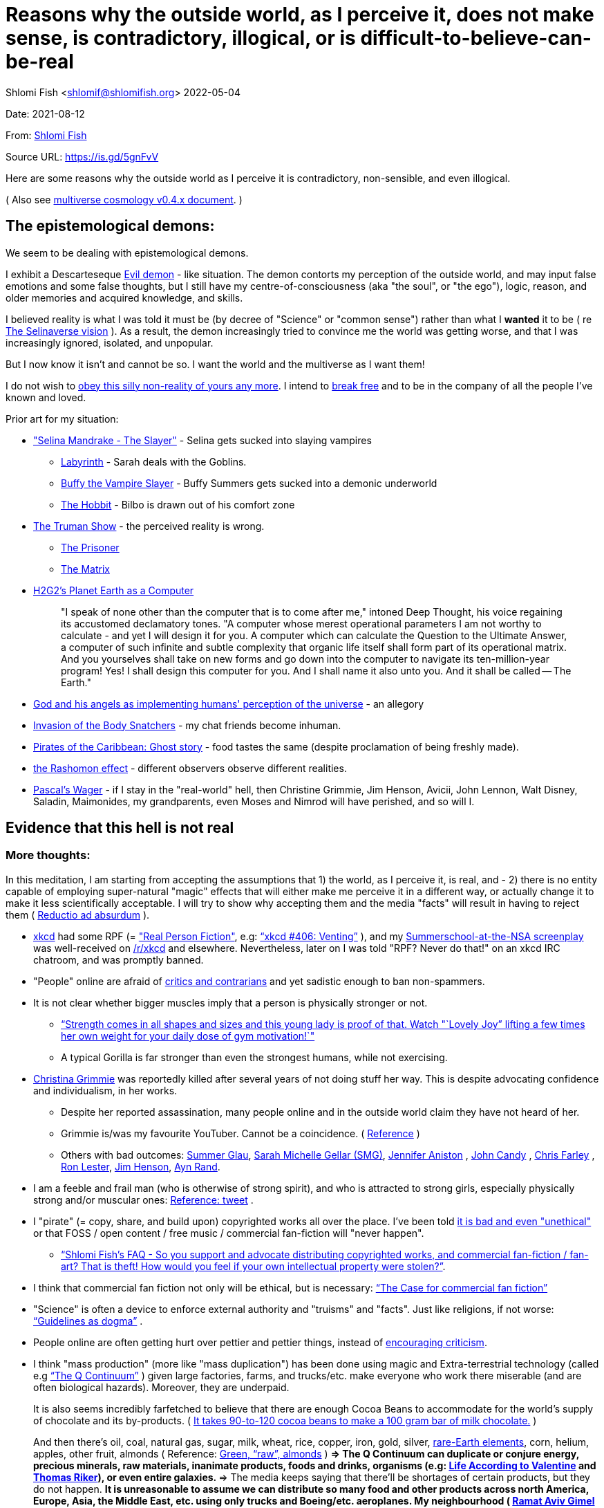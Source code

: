 = Reasons why the outside world, as I perceive it, does not make sense, is contradictory, illogical, or is difficult-to-believe-can-be-real

Shlomi
Fish
 <shlomif@shlomifish.org>
2022-05-04

Date: 2021-08-12

From: https://www.shlomifish.org/me/contact-me/[Shlomi Fish]

Source URL: https://github.com/shlomif/shlomif-tech-diary/blob/master/why-the-so-called-real-world-i-am-trapped-in-makes-little-sense--2020-05-19.docbook5.xml[https://is.gd/5gnFvV]

Here are some reasons why the outside world as I perceive it is contradictory, non-sensible, and even illogical.

( Also see https://www.shlomifish.org/philosophy/culture/multiverse-cosmology/[multiverse cosmology v0.4.x document].
)

== The epistemological demons:

We seem to be dealing with epistemological demons.

I exhibit a Descarteseque https://en.wikipedia.org/wiki/Evil_demon[Evil demon] - like situation.
The demon contorts my perception of the outside world, and may input false emotions and some false thoughts, but I still have my centre-of-consciousness (aka "the soul", or "the ego"), logic, reason, and older memories and acquired knowledge, and skills.

I believed reality is what I was told it must be (by decree of "Science" or "common sense") rather than what I *wanted* it to be ( re link:#selinaverse_vision[The Selinaverse vision] ). As a result, the demon increasingly tried to convince me the world was getting worse, and that I was increasingly ignored, isolated, and unpopular.

But I now know it isn`'t and cannot be so.
I want the world and the multiverse as I want them!

I do not wish to http://shlomifishswiki.branchable.com/Self-Sufficiency/[obey this silly non-reality of yours any more].
I intend to https://www.youtube.com/watch?v=f4Mc-NYPHaQ[break free] and to be in the company of all the people I`'ve known and loved.

Prior art for my situation:

* https://www.shlomifish.org/humour/Selina-Mandrake/#sources_of_inspiration["Selina Mandrake - The Slayer"] - Selina gets sucked into slaying vampires
** https://en.wikipedia.org/wiki/Labyrinth_%281986_film%29[Labyrinth] - Sarah deals with the Goblins.
** https://en.wikipedia.org/wiki/Buffy_the_Vampire_Slayer[Buffy the Vampire Slayer] - Buffy Summers gets sucked into a demonic underworld
** https://en.wikipedia.org/wiki/The_Hobbit[The Hobbit] - Bilbo is drawn out of his comfort zone
* https://en.wikipedia.org/wiki/The_Truman_Show[The Truman Show] - the perceived reality is wrong. 
** https://en.wikipedia.org/wiki/The_Prisoner[The Prisoner]
** https://en.wikipedia.org/wiki/The_Matrix[The Matrix]
* http://www.earthstar.co.uk/deep3.htm[H2G2`'s Planet Earth as a Computer]
+

[quote]
"I speak of none other than the computer that is to come after me," intoned Deep Thought, his voice regaining its accustomed declamatory tones.
"A computer whose merest operational parameters I am not worthy to calculate - and yet I will design it for you.
A computer which can calculate the Question to the Ultimate Answer, a computer of such infinite and subtle complexity that organic life itself shall form part of its operational matrix.
And you yourselves shall take on new forms and go down into the computer to navigate its ten-million-year program! Yes! I shall design this computer for you.
And I shall name it also unto you.
And it shall be called -- The Earth." 
* https://www.shlomifish.org/humour/fortunes/show.cgi?id=god-and-his-angels-as-technicians[God and his angels as implementing humans' perception of the universe] - an allegory
* https://en.wikipedia.org/wiki/Invasion_of_the_Body_Snatchers[Invasion of the Body Snatchers] - my chat friends become inhuman.
* https://www.youtube.com/watch?v=gdbh6GUJ5XY[Pirates of the Caribbean: Ghost story] - food tastes the same (despite proclamation of being freshly made).
* https://en.wikipedia.org/wiki/Rashomon_effect[the Rashomon effect] - different observers observe different realities. 
* https://en.wikipedia.org/wiki/Pascal's_wager[Pascal`'s Wager] - if I stay in the "real-world" hell, then Christine Grimmie, Jim Henson, Avicii, John Lennon, Walt Disney, Saladin, Maimonides, my grandparents, even Moses and Nimrod will have perished, and so will I. 


[[evidence-that-this-hell-isnt-real]]
== Evidence that this hell is not real

[[more-thoughts]]
=== More thoughts:

In this meditation, I am starting from accepting the assumptions that 1) the world, as I perceive it, is real, and - 2) there is no entity capable of employing super-natural "magic" effects that will either make me perceive it in a different way, or actually change it to make it less scientifically acceptable.
I will try to show why accepting them and the media "facts" will result in having to reject them ( https://en.wikipedia.org/wiki/Reductio_ad_absurdum[Reductio ad absurdum] ). 

* https://www.explainxkcd.com/[xkcd] had some RPF (= https://www.shlomifish.org/philosophy/culture/case-for-commercial-fan-fiction/["Real Person Fiction"], e.g: https://www.explainxkcd.com/wiki/index.php/406:_Venting["`xkcd #406: Venting`"] ), and my https://www.shlomifish.org/humour/Summerschool-at-the-NSA/[Summerschool-at-the-NSA screenplay] was well-received on https://www.reddit.com/r/xkcd/[/r/xkcd] and elsewhere. Nevertheless, later on I was told "RPF? Never do that!" on an xkcd IRC chatroom, and was promptly banned.
* "People" online are afraid of http://shlomifishswiki.branchable.com/Encourage_criticism_and_try_to_get_offended/[critics and contrarians] and yet sadistic enough to ban non-spammers.
* It is not clear whether bigger muscles imply that a person is physically stronger or not.
** https://www.youtube.com/watch?v=CEpkmoCBPkM["`Strength comes in all shapes and sizes and this young lady is proof of that. Watch "`Lovely Joy`" lifting a few times her own weight for your daily dose of gym motivation!`"]
** A typical Gorilla is far stronger than even the strongest humans, while not exercising. 
* https://twitter.com/TheRealGrimmie[Christina Grimmie] was reportedly killed after several years of not doing stuff her way. This is despite advocating confidence and individualism, in her works. 
** Despite her reported assassination, many people online and in the outside world claim they have not heard of her. 
** Grimmie is/was my favourite YouTuber. Cannot be a coincidence. ( https://www.shlomifish.org/art/recommendations/music/online-artists/fan-pages/chris-grimmie/[Reference] ) 
** Others with bad outcomes: https://www.shlomifish.org/humour/bits/facts/Summer-Glau/[Summer Glau], https://www.shlomifish.org/meta/FAQ/biggest_celeb_crush.xhtml[Sarah Michelle Gellar (SMG)], https://en.wikipedia.org/wiki/Jennifer_Aniston[Jennifer Aniston] , https://en.wikipedia.org/wiki/John_Candy[John Candy] , https://en.wikipedia.org/wiki/Beverly_Hills_Ninja[Chris Farley] , https://www.imdb.com/name/nm0504516/[Ron Lester], https://en.wikipedia.org/wiki/Jim_Henson[Jim Henson], https://en.wikipedia.org/wiki/Ayn_Rand[Ayn Rand].
* I am a feeble and frail man (who is otherwise of strong spirit), and who is attracted to strong girls, especially physically strong and/or muscular ones: https://twitter.com/shlomif/status/1394689324554334210[Reference: tweet] .
* I "pirate" (= copy, share, and build upon) copyrighted works all over the place. I`'ve been told https://www.shlomifish.org/philosophy/culture/case-for-commercial-fan-fiction/indiv-nodes/fighting_against_the_world.xhtml[it is bad and even "unethical"] or that FOSS / open content / free music / commercial fan-fiction will "never happen".
** https://www.shlomifish.org/meta/FAQ/how_would_you_feel_if_your_own_intellectual_works_were_stolen.xhtml["`Shlomi Fish`'s FAQ - So you support and advocate distributing copyrighted works, and commercial fan-fiction / fan-art? That is theft! How would you feel if your own intellectual property were stolen?`"]. 
* I think that commercial fan fiction not only will be ethical, but is necessary: https://www.shlomifish.org/philosophy/culture/case-for-commercial-fan-fiction/["`The Case for commercial fan fiction`"]
* "Science" is often a device to enforce external authority and "truisms" and "facts". Just like religions, if not worse: https://www.shlomifish.org/philosophy/culture/case-for-commercial-fan-fiction/indiv-nodes/guidelines_as_dogma.xhtml["`Guidelines as dogma`"] .
* People online are often getting hurt over pettier and pettier things, instead of http://shlomifishswiki.branchable.com/Encourage_criticism_and_try_to_get_offended/[encouraging criticism].
* I think "mass production" (more like "mass duplication") has been done using magic and Extra-terrestrial technology (called e.g https://buffyfanfiction.fandom.com/wiki/Q_Continuum_%28Selinaverse%29["`The Q Continuum`"] ) given large factories, farms, and trucks/etc. make everyone who work there miserable (and are often biological hazards). Moreover, they are underpaid.
+
It is also seems incredibly farfetched to believe that there are enough Cocoa Beans to accommodate for the world`'s supply of chocolate and its by-products.
( https://www.tastingtable.com/1333012/how-many-cocoa-beans-one-chocolate-bar/[It takes 90-to-120 cocoa beans to make a 100 gram bar of milk chocolate.] ) 
+
And then there's oil, coal, natural gas, sugar, milk, wheat, rice, copper, iron, gold, silver, https://en.wikipedia.org/wiki/Rare-earth_element[rare-Earth elements], corn, helium, apples, other fruit, almonds ( Reference: https://www.thespruceeats.com/green-almonds-2216444[Green, "`raw`", almonds] ) 
** => The Q Continuum can duplicate or conjure energy, precious minerals, raw materials, inanimate products, foods and drinks, organisms (e.g: https://www.shlomifish.org/humour/fortunes/show.cgi?id=sharp-sharp-programming-life-according-to-valentine[Life According to Valentine] and https://memory-alpha.fandom.com/wiki/Thomas_Riker[Thomas Riker]), or even entire galaxies.
** => The media keeps saying that there`'ll be shortages of certain products, but they do not happen.
** It is unreasonable to assume we can distribute so many food and other products across north America, Europe, Asia, the Middle East, etc. using only trucks and Boeing/etc. aeroplanes. My neighbourhood ( https://en.wikipedia.org/wiki/Ramat_Aviv_Gimel[Ramat Aviv Gimel] ) only has one-and-a-half automobile roads leading into it. 
** There are many byproducts, bybyproducts, derivatives, mashups/mixes: chocolate, chocolate icecream, cakes, kitkats / mars / snickers. 
* I think there has been a conspiracy of the demons inside me to try to convince me that the world outside me was getting worse, and that I was more and more isolated, friendless and unpopular. Well, game over - I won - you will lose!
* There are thousands' years old hackers and below-20 ones who are huge fans of one another: https://www.shlomifish.org/humour/Star-Trek/We-the-Living-Dead/indiv-nodes/kai-blanche.xhtml["Meet Kai Blanché"] .
* It is possible yada` (= "to know" in Hebrew) meant "to educate / to entertain" and involves pleasure, but sometimes pain too, and was mutual, and always spawns ( possibly invisible ) baby angels. If it makes you bored or indifferent, it likely is not effective. https://www.shlomifish.org/philosophy/culture/case-for-commercial-fan-fiction/[Reference: "`The case for commercial fan fiction`"]
* I had a very short haircut for many years now and given many girls have many "bad hair days" (re https://www.shlomifish.org/humour/Muppets-Show-TNI/Harry-Potter-indiv-nodes/the_beautiful_assistant.xhtml["`The beautiful assistant`"] and https://www.youtube.com/watch?v=8N2k-gv6xNE ) think they may wish to follow suit: https://www.refinery29.com/en-us/2021/03/10365754/emma-watson-bob-haircut-2021["`Emma Watson Has New Short Bob Hair Cut In LA For Spring`"]. That page was published a day after I wrote https://www.shlomifish.org/humour/fortunes/show.cgi?id=shlomif-beauty-products-as-the-stone-soup-effect["`Beauty Products as the Stone Soup/Placebo Effect`"]
* Per https://twitter.com/shlomif/status/1173621519274127361 "I love the film Labyrinth. it was so funky and nice and David Bowie was great and Jennifer Connelly was so touching and maybe could have taken the Oscar if there was no prejudice against her youth and the fact it was a fantasy/children film back then.". Jennifer Connelly likely was nominated and won (and it may not have been an age record).
** => Emma Watson may have won the Oscar for some of the Harry Potter films: https://www.shlomifish.org/philosophy/culture/case-for-commercial-fan-fiction/indiv-nodes/bad_acting_emma_watson.xhtml["`'`Bad`' Acting: Emma Watson`"]
** => Arnold Schwarzenegger likely won it as well: https://www.shlomifish.org/philosophy/culture/case-for-commercial-fan-fiction/indiv-nodes/bad_acting_ftw.xhtml["`'`Bad`' Acting for the win`"]
* Terran science was an epistemological facade (Faster-than-light travel, duplication of galaxies, the https://en.wikipedia.org/wiki/Akashic_records[Akashic_records] are all possible). However it turned out to be a blessing in disguise, because many Terran scientists and engineers and developers were highly concerned about efficiency and reliability and other kinds of https://github.com/shlomif/shlomi-fish-homepage/blob/master/lib/notes/quality-software--followup-2018.md[quality]. See e.g. http://www.h-online.com/open/features/Is-Microsoft-running-out-of-steam-1102654.html[the variations on the James Watt`'s steam engine].
** => Extraterrestrial technology, although advanced (but naturally not https://www.shlomifish.org/philosophy/philosophy/putting-all-cards-on-the-table-2013/#we_all_have_a_master[omnipotent]) was incredibly wasteful. As a result, Earth became a hub for technology - both tangible and intellectual and lately digital as well.
* As a child, I wanted to be good-hearted (= noble, honest, benevolent) and later on aspired to be world savior / messiah / "the greatest person in history". I guess "nice guys finish last".
* It is not clear why we have to suffer from https://en.wikipedia.org/wiki/Consumerism[Consumerism] of large electrical appliances (e.g: washing machines, dishwashers, and refrigerators) when they *can* be made more reliable (like those that had been in the past).
* I have a very low number of Twitter followers (below 650 - https://twitter.com/shlomif ) and my reddit posts are usually not upvoted a lot ( https://www.reddit.com/user/shlomif ) . This is despite some of my older posts being a staple on Slashdot and other sites (e.g: https://www.shlomifish.org/humour/bits/Mastering-Cat/["Mastering cat" Interview].)
* People cite contemporary copyright law as a justification for censorship:
** https://www.reddit.com/r/Jennamarbles/comments/mjfmsj/advice_to_jenna_1_youre_awesome_i_love_you_2/["`Advice to Jenna: 1. You're awesome. I love you. 2. "Racist" humour is OK. 3. You don't have to absolutely do what you think you must. : r/Jennamarbles`"]
** https://www.shlomifish.org/philosophy/culture/case-for-commercial-fan-fiction/["`The Case for commercial fan fiction`"]
** https://www.shlomifish.org/philosophy/case-for-file-swapping/["`The Case for File Swapping`"]
* I lost contact with many online friends due to discontinues of IM services and me not receiving their email/etc replies. The devils are clouding my perception of the world using https://twitter.com/shlomif/status/1395025361138761729[my media].
* Most people I see on the streets in my neighbourhood, are clearly zombies. 
** Many people I try to talk to in English claim they do not know it. This is despite the fact that https://www.shlomifish.org/philosophy/culture/multiverse-cosmology/#ramatavivgimel[Ramat Aviv Gimel] is an afluent area, and there are many foreign workers (filipinos, Thais, Indian, Sri-Lankan, etc.) there who do not speak Hebrew well. 
+
On E-mail, http://linuxmafia.com/%7Erick/[Rick Moen] told me Israelis`' knowledge of English is only exceeded by the Dutch ("Netherlands"). 
* We went from killing women to raping them to sexual harrassment. Some say one cannot even compliment a woman for her looks.
* The other day I was talking with a friend about https://en.wikipedia.org/wiki/J._K._Rowling[JK Rowling] as a role model and the following day she said JKR was evil since she opposed https://en.wikipedia.org/wiki/Transgender[Transgender] people (which I do too).
** => The same thing happened with https://en.wikipedia.org/wiki/Joss_Whedon[Joss Whedon]'s alleged "`sexual harassment`" claims. ( also see https://en.wikipedia.org/w/index.php?title=Buffy_studies&oldid=1022301852[Buffy studies] for his remarkable advancement of feminism ).
* People are opposed to the fact that sexual attractiveness strongly correlates with competence:
** https://www.shlomifish.org/humour/image-macros/indiv-nodes/say_no_to_an_alpha_female.xhtml[Shlomif`'s Memes - One does not simply say "`no`" to an Alpha Female]
** https://www.shlomifish.org/philosophy/philosophy/putting-cards-on-the-table-2019-2020/#meaning-of-able-competent["`Putting Cards on the Table (2019-*) - What do "able" and "competent" imply?`"]
** https://www.shlomifish.org/me/resumes/Shlomi-Fish-Resume-as-Writer-Entertainer.html[Shlomi Fish Resume as Writer Entertainer]
* People become non-responsive on social media:
** https://slashdot.org/submission/13002768/queen-padm-amidala-tales-star-trekstar-warsreal-world-crossover[Slashdot sumbission: queen padmé amidala tales star trek star wars real world crossover]
* People https://github.com/shlomif/shlomif-tech-diary/blob/master/about-censorship.asciidoc[censor me] saying https://www.youtube.com/watch?v=UF4_WnXhHFM["I Would Not Say Such Things If I Were You"] rather than http://shlomifishswiki.branchable.com/Encourage_criticism_and_try_to_get_offended/["why, thank you"]
* There are many one song guest performances in longer live shows. E.g:
.. https://www.youtube.com/watch?v=edV1Px8NHk4[Rolling Stones - with Lady Gaga　"Gimme Shelter"　@ Newark, N.J. 15/12/12 - YouTube]
.. https://www.youtube.com/watch?v=eZgc8-ry3rc[Taylor Swift Ft. Sara Bareilles - Brave (DVD The RED Tour) Bônus - YouTube]
.. https://www.youtube.com/watch?v=YMD_L8IDZnc[Ozzie Osbourne at 4m59s]
.. https://www.youtube.com/watch?v=FFm1kxvSus8["Jessie J and Tom Bleasby singing Flashlight - YouTube"] - on the Ellen Generes show. 

+
Would they travel by plane/automobile for 10 minutes? 
+
Moreover, "Stutz" ["סטוץ"], an Israeli dating gameshow used to match teenagers from distant towns. 
* => I adore https://www.shlomifish.org/meta/FAQ/biggest_celeb_crush.xhtml[Sarah Michelle Gellar (SMG)], but learned of https://www.reddit.com/r/IAmA/comments/1z4nu6/i_am_sarah_michelle_gellar_also_known_as_the_girl/[her reddit IAmA] only when it was too late.
* https://twitter.com/shlomif/status/1418433188091793412["If you`'re the smartest person in the world - you are in the wrong world."]
* "People" online are afraid of hearing contrasting views, yet are often cruel enough to block/ban/devoice contrarians. http://shlomifishswiki.branchable.com/Encourage_criticism_and_try_to_get_offended/[Encourage criticism].
* A correspondent told me that "[a flat] 100% of the https://en.wikipedia.org/wiki/Aleppo_Codex[Aleppo Codex (the Hebrew Bible)] is crap." Then I gave https://biblehub.com/parallel/1_kings/20-11.htm as a counterexample, and there was no commentary for it in a site of atheist objections.
* https://twitter.com/shlomif/status/1407204486985175043
* The latest obsession of 'geeks' with Japanese culture is a mirage of the fuckers done to make me feel unpopular: https://youtube.com/watch?v=xZLwtc9x4yA ; https://shlomifish.org/philosophy/culture/case-for-commercial-fan-fiction/["`The Case for commercial Fan-fiction.`"]
* Likewise with the 'Asperger syndrome': https://shlomifish.org/meta/FAQ/asperger_syndrome.xhtml ; obesity ; environmental issues ; etc.
* arduino is a mirage of the devils just like Angular / react.js and bitcoin and discord.gg .
* Why did https://twitter.com/shlomif/status/1357258591498100736[Monty Python and Python-Lang cross streams] only on 2021? Has @EricIdle been living under a rock?
* "People" are afraid to live: told me there is risk when https://github.com/shlomif/MeToo-me-too[invoking the #MeToo tag]; told me I should not approach people on the street.
* Electrical / Internet / water / gas / etc. wiring happens by magic.
* Many classics are needlessly long and repetitive, e.g: https://en.wikipedia.org/wiki/Aleppo_Codex[Aleppo Codex]
+
The canonical https://en.wikipedia.org/wiki/Hebrew_Bible[Tanakh
(+++=+++ Hebrew Bible)], Plato`'s https://en.wikipedia.org/wiki/Republic_(Plato)[Republic], Tolkien`'s https://en.wikipedia.org/wiki/The_Lord_of_the_Rings[Lord of the
Rings], Ayn Rand`'s https://en.wikipedia.org/wiki/Atlas_Shrugged[Atlas Shrugged], Dostoevsky`'s https://en.wikipedia.org/wiki/Crime_and_Punishment[Crime and
Punishment] , Shakespeare`'s https://en.wikipedia.org/wiki/Shakespeare%27s_plays[Plays], etc.
have likely undergone lengthening and mutation by the Orcs.
However, often the originators liked the mutated versions better. 
* {empty}
+

____
"`Oh, it was definitely an instructive service.
However, there was one thing which bothered both me and my late comrades: they kept lecturing to us how bad the Enemy was, and why we must fight it.
I think half of our training time was wasted on such lectures.
We knew the Enemy was bad, and that was the reason why we joined the Organisation in the first place!

In my opinion, it was completely unnecessary.
Perhaps they thought that without those brainwashes we would have reached the conclusion that there is no rationale behind the activity against the Enemy.
Most of us reached that conclusion a few months, if not less, after we joined the Organisation and we still kept fighting.
So they didn`'t have a reason to go to this length and just bother us.`"
____
+
-- https://www.shlomifish.org/humour/TheEnemy/The-Enemy-English-v7.html
* Microbiology is a pseudoscience - most of its processes are unexplained.
* The terrestrial food supply cannot/could-not scale so well. 
+
we cannot reasonably distribute so many food products all over USA, Europe, Asia, Israel, etc.
without magic. 
* I have fanfics featuring Emma Watson - https://www.shlomifish.org/meta/nav-blocks/blocks/#harry_potter_sect[#harry_potter_sect]. She can film them, or similar fanstories and screenplays written by other writers. But she allegedly hasn't made a film in years. Moreover, despite all that, everyone are talking about her
* Tiffany Alvord`'s manager told me she wants to record original songs, but she hasn`'t uploaded either them or covers.
* Occam`'s Razor tells me there`'s a conspiracy-- https://www.shlomifish.org/art/recommendations/music/online-artists/fan-pages/chris-grimmie/[https://is.gd/kSLGdP]
* Someone on freenode told me my site is a "waste of space" even though:
.. https://mirrors.edge.kernel.org/pub/linux/kernel/ is far more "`wasteful`"
.. https://en.wikipedia.org/wiki/Nazi_book_burnings[Nazi book burnings]
.. https://www.goodreads.com/quotes/17802-where-they-have-burned-books-they-will-end-in-burning[Where they have burned books they will end in burning human beings]
.. https://www.chabad.org/library/bible_cdo/aid/16186[Yonah / Jonah: "how come you have shown mercy for the kikayon plant, and I won't show mercy for a Ninveh, the large city?"]
* https://www.youtube.com/watch?v=kYX8sjIzjGw[Christina Grimmie`'s song "Feelin' Good"] views' count has been stuck below 4 million.
* I also suspect that Christina Grimmie, many other fellow entertainers / creators, and the universal defence community cooperated reluctantly ( "`OK, OK. Tell you what? I`'ll play along.`" ). Nevertheless, the introes and outroes of Grimmie`'s videos, and also those of other artists I liked (e.g.: https://www.tiffanyalvord.com/[Tiffany Alvord] ) contain many cuts, likely because they were lying to me.
* My 9th grade literature teacher told us that https://www.shlomifish.org/philosophy/culture/case-for-commercial-fan-fiction/indiv-nodes/learning_more_from_inet_forums.xhtml[philosophy / philosophising] was bad! 
* I saw badly photoshopped people on the streets while I was walking outside. 
* Some technologies are too complicated for a human to understand, much less to implement: e.g: C++, CSS 3.x, ghc, Common Lisp https://twitter.com/shlomif/status/1428991948803776512[Reference]. 
* https://www.shlomifish.org/Files/files/images/hostgator-no-python3.png[HostGator removing python v3 and requiring v2.7.5 (!)]
* The local synagogue and the https://en.wikipedia.org/wiki/Ramat_Aviv_Mall[Ramat Aviv Mall] look bigger on the inside. 
* https://en.wikipedia.org/wiki/Emma_Watson[Emma Charlotte Duerre Watson] (also see https://www.shlomifish.org/meta/nav-blocks/blocks/#harry_potter_nav_block[my fanfics of her] ) was born a day after https://www.shlomifish.org/meta/FAQ/biggest_celeb_crush.xhtml[Sarah Michelle Gellar (SMG)]'s 13th birthday. "Emma" means "complete" in proto-Germanic, not unlike https://www.shlomifish.org/meta/FAQ/your_name.xhtml["Shlomi" [+++=+++ "shalom-ful"]]. "Eymah" means 'terror' in Hebrew, while "Em" means "mother". "Sarah" means "a [female] minister" or "a ruler". "Charlotte" is cognate with both "Sarah" and "Shlomi" and also means "a ruler". 
+
So it is likely that she was conceived as a bridge between SMG and me. footnote:[There may have been hopes to get SMG to terminate me before me hitting
puberty on 5 May 1990 [= my 13th birthday].]
* There are many battery-powered speedy self-moving vehicles [e.g: electrical "קורקינטים"] whereas it takes a very large terrestrial battery to have as many joules as a tablespoon of peanut butter. 
* https://www.today.com/pets/hundreds-golden-retrievers-met-scotland-150th-anniversary-breed-t133915["Hundreds of golden retrievers met in Scotland for 150th anniversary of breed"] - no way can you fly so many (over 300) in Boeing/etc. planes, or even drive them by automobiles. Moreover, many Scotland roads have a single lane, with pass-by road-widening extensions. 
* I have a supposedly younger cousin called "Shlomi" despite our Jewries' unwillingness to name newborns after living relatives. 
* As a false prophet child, https://www.shlomifish.org/meta/FAQ/where_are_you_from.xhtml[my template was relocated] three times before he was 6, despite common wisdom that one should not relocate young children. This was probably due to the effect of The Muppet Show and other television series on the Terran hellholes and my parents' wishes to have more children. 
* The freenode / 'libera.chat' split is hard-to-believe. 
* Apple M1 is hard-to-believe: 
.. ARM is underperformant while having low gates' count and power consumption. 
.. yet, Apple added an x86-64 emulation, which wastes gates and power! 
* Boeing 747/etc. aeroplanes are so heavy that they can only fly **by magic**. 
** Same for https://en.wikipedia.org/wiki/Honey_bee[honey bees]. 
* At one point close to 2020, I drank so little for many days, that I should have died of water deprivation. 
* I survived biting an Oak acorn (as a child) despite https://en.wikipedia.org/wiki/Guns,_Germs,_and_Steel[Guns, Germs, and Steel]'s claim that acorns contain poison. 
* The third-reich nazis could not have remained motivated to kill so many people. 
* There is a high-performance chess engine, written in C under GPL/AGPL. One developer maintains an enhanced fork of it, of which he privately gives binaries, only after lengthy background checks (a grand waste of time/energy/love). 
* Android could not have been developed so quickly without using GNU and/or iPhone's source code. 
* In this hell, I have received very few PayPal/etc. donations, and few people have published critiques of my sites' pages online. This is despite many voicing them on online chats. 
* "`People`" keep reporting https://www.shlomifish.org/meta/FAQ/#broken_links[broken links on the webpages of my websites], while the owners of the websites to which they point are not responsive to my requests to restore them. https://www.shlomifish.org/humour/fortunes/show.cgi?id=sharp-perlcafe-misplacing-a-website["How the hell does one misplace an entire website?"]
** There are many youtube-blocks, youtube takedowns, reddit blocks, broken links in static/etc. websites, placing resources behind a login wall or a pay wall. They likely affect only me. https://www.shlomifish.org/humour/fortunes/paul-graham.html#paul-graham-democracy-and-wikipedia[Paul Graham about free WWW resources:]
+

[quote]
The second big element of Web 2.0 is democracy.
We now have several examples to prove that amateurs can surpass professionals, when they have the right kind of system to channel their efforts.
Wikipedia may be the most famous.
Experts have given Wikipedia middling reviews, but they miss the critical point: it`'s good enough.
And it`'s free, which means people actually read it.
On the web, articles you have to pay for might as well not exist.
Even if you were willing to pay to read them yourself, you can`'t link to them.
They`'re not part of the conversation. 
* https://www.shlomifish.org/philosophy/culture/case-for-commercial-fan-fiction/indiv-nodes/starved_of_employees.xhtml[RIAA's youtube-dl takedown request] exhibited both technical and legal competency, and complete naivity about the power of git-scm, the Internet, etc. 
* The amount of hatred / prejudice / ad-hominemry "people" have against the techs listed on https://www.shlomifish.org/philosophy/culture/case-for-commercial-fan-fiction/indiv-nodes/guidelines_as_dogma_intro.xhtml["`guidelines as dogma`" intro] and https://www.shlomifish.org/philosophy/culture/case-for-commercial-fan-fiction/indiv-nodes/geeks_and_hackers_are_cool.xhtml[geeks and hackers are cool.xhtml] and https://www.shlomifish.org/meta/FAQ/[Shlomi Fish`'s FAQ] are immense. 
* https://www.shlomifish.org/philosophy/culture/case-for-commercial-fan-fiction/indiv-nodes/hollywood_screenplay_format.xhtml[Hollywood`'s mandated screenplay format] - finicky and boring. Would never have been tolerated by screenwriters, who were/are geeky and hackery.
* "People" with whom I chat online find poor excuses not to peruse my recommendations: 
** "I'm now focusing on Ancient Greek philosophy" 
** "There's still a lot I don't know about Ruby-on-Rails" [as if one can learn it all!] 
* I suspect the reason that Christina Grimmie`'s introes/outroes had so many videos' interruptions is that they were lying to me: https://www.shlomifish.org/art/recommendations/music/online-artists/fan-pages/chris-grimmie/[Reference: [my] Christina Grimmie fan page] . Occam's Razor tells me there *is* a conspiracy. 
* E-mail / blogs / etc. spam should have been stopped by karma (= "what goes around, comes around"). https://www.shlomifish.org/philosophy/culture/case-for-commercial-fan-fiction/#all_people_are_good[Case for Commercial fan-fiction: all people are good]
* In the Russia-Ukraine war, the Russians are stupid enough to keep using tanks. 
* https://en.wikipedia.org/wiki/Alexandre_Dumas[Alexandre Dumas pere] had 40 affairs. 
* https://www.shlomifish.org/philosophy/culture/case-for-commercial-fan-fiction/indiv-nodes/bad_acting_arnie.xhtml[Arnold Schwarzenegger] reportedly started his acting career when in his 40s. Ageism aside, the real reason was his template`'s secret history as one of https://www.shlomifish.org/philosophy/culture/multiverse-cosmology/#history-lesson-about-the-muppeteers[The Three [Head] Muppeteers]. 
* https://www.youtube.com/watch?v=Zlot0i3Zykw[Taylor Swift - "Red"] - I match her description, and as of 2023-11-13 my sex-life has amounted to https://www.shlomifish.org/humour/bits/true-stories/my-first-kiss/[one, brief, kiss] . 
* It is likely that https://en.wikipedia.org/wiki/Egyptian_pyramids[the Egyptian pyramids] and the https://en.wikipedia.org/wiki/Mesoamerican_pyramids[Mesoamerican pyramids] were constructed using magic. 
* Many people to whom I wrote, have not replied to my messages, or requests. 
+
This is despite https://www.shlomifish.org/humour/fortunes/show.cgi?id=smg-about-giving-back-money-and-time[Sarah Michelle Gellar`'s quotation about giving back money and time]
* Videos are removed, blocked, or otherwise censored from my YouTube based on apparent whim. ( https://www.shlomifish.org/philosophy/philosophy/putting-cards-on-the-table-2019-2020/#YouTube[Reference] . ) 
* I suspect https://bigbangtheory.fandom.com/wiki/Sheldon_Cooper[Sheldon Cooper], whose first name is cognate with mine (= "`Shlomi`"), was in part an exaggerated parody of me at the time. Like him, I tried to reconcile my contemporary ideology with link:#terrestrial[terrestrial] science and "consumerist" culture. That was evident from my contemporary writings, e.g.: 
** https://www.shlomifish.org/philosophy/the-eternal-jew/[The Eternal Jew]
** https://www.shlomifish.org/humour/human-hacking/[The Human Hacking Field Guide]
** https://www.shlomifish.org/humour/Star-Trek/We-the-Living-Dead/[Star Trek: "`We, the Living Dead`"]

+
Having read https://en.wikipedia.org/wiki/Sheldon_Cooper[Sheldon`'s wikipedia page] , it seems he resembles me in many ways.
Seems like he was conceived as a parody of me. 
* Many friends and classmates shared a private name with others and a family name with others too. They were likely conceived as bridges or proxies. 
** It is hard-to-believe there were so many peasants in previous centuries of history, who begot so many present celebrities. 
* Often, when I wrote about an insight online, people seem to know about my previous whereabouts (even if tangential) and "`stalked`" me. 
* I have no coherent memories since before the 1st grade ("Kitah Aleph", `"כיתה אלף"`) in Ramat Aviv Gimel school in Israel, when I was 6-7 years old. This is while two younger sisters had been born then, (and was told I reacted to their presence) and I was moved from Dallas, Texas to Rockville Maryland, to Ramat Aviv Gimel. 
+
https://www.shlomifish.org/meta/FAQ/#how_did_you_learn_english[Shlomif's FAQ: How did you learn English? ]
+
I also seemed to possess some significant inherent knowledge of Modern Hebrew and Modern English. 
* It seems farfetched to believe that https://www.shlomifish.org/philosophy/psychology/why-openly-bipolar-people-should-not-be-medicated/[psychiatric drugs will help in preventing depressions, hypo-manias, manias, etc.] yet many people support the media position. 
** Theses drugs have to be bitter, because otherwise they won't be considered medicine, right?! 
* https://en.wikipedia.org/wiki/William_Jennens[The Jennens vs. Jennens] court-case supposedly took-over-a-century and wasted a lot of money. In actuality, the two sides split the money 50-50. The case began as a relic in hells of some vampires. But they received enough additional money-to-keep the show afloat. It was a parody court-case that exercised the functionality-of-the-real-legal-system. 
** https://en.wikipedia.org/w/index.php?title=Smartphone_patent_wars&oldid=1224319910[the Smartphone patents`' wars] are a facade for smartphone vendors pointing out flaws, features, and misfeatures in each other`'s products. There is little money at stake, and no bans. 
* Lately, blogging and chatting online has become an obstacle race of censored resources, resources that require registration or payment, broken links, links that are deemed non-free by FLOSS zealots, etc. https://www.shlomifish.org/humour/fortunes/paul-graham.html[Paul Graham had written about that years ago:]
+

[quote]
The second big element of Web 2.0 is democracy.
We now have several examples to prove that amateurs can surpass professionals, when they have the right kind of system to channel their efforts.
Wikipedia may be the most famous.
Experts have given Wikipedia middling reviews, but they miss the critical point: it`'s good enough.
And it`'s free, which means people actually read it.
On the web, articles you have to pay for might as well not exist.
Even if you were willing to pay to read them yourself, you can`'t link to them.
They`'re not part of the conversation. 
* Many open-source-software projects,  or websites/blogs/etc. have seemingly been abandoned by their originators and maintainers. "`You divorce wives, not children -- https://en.wikipedia.org/wiki/Clueless[Clueless].`"
** https://en.wikipedia.org/wiki/Npm[npmjs]
**
+
[source]
----

$ cargo install-update -a

    Polling registry 'https://index.crates.io/'......

Package       Installed  Latest   Needs update
bat           v0.24.0    v0.24.0  No
cargo-update  v13.4.0    v13.4.0  No
cbindgen      v0.26.0    v0.26.0  No
fd-find       v10.1.0    v10.1.0  No
hexyl         v0.14.0    v0.14.0  No
ripgrep       v14.1.0    v14.1.0  No

No packages need updating.
Overall updated 0 packages.
----
+
Rust-lang is supposedly a very trendy language currently! 
* Why are there so many copyright takedown requests? As far as the copyright holders or the lawyers acting on their behalf are concerned, they are a waste of time, love, and often -- money. 
* Seems like I am not the only man who, as a general rule, dislike seeing women naked, and rather see them in bikini/lingerie ("`scantily-clad`") https://www.reddit.com/r/unpopularopinion/comments/1deuq21/women_look_way_better_in_a_bikinilingerie_than/["`women look way better in a bikini/lingerie than completely naked. : r/unpopularopinion`"] . However, one allegedly needs to be naked to "4th-base" (or is it "home-run"). Moreover, people pee from penises and vaginas! 
* In https://www.shlomifish.org/humour/fortunes/show.cgi?id=when-closed-source-bites[this IRC convo] someone keep defending the fact that Firefox, is in some aspects, superior to Opera because it is open-source, changing his arguments and evading mine. 
+
( Possibly-related: https://en.wikipedia.org/wiki/No_true_Scotsman["`No true Scotsman`"].
) 
* https://en.wikipedia.org/wiki/Cimorelli[Cimorelli] were a music band of 6 sisters (who also have 5 brothers) in a Catholic family. ( https://www.shlomifish.org/philosophy/philosophy/putting-cards-on-the-table-2019-2020/#make-your-own-kind-of-music[Reference: "make your own kind of music"] ).  They were signed artists ( "`VEVO`" ) for several years, which I doubt would have been politically-correct enough in the context of this non-real-hell. 
+
( Outside this hell, I believe that Earth is not over-populated, nor are there global warming and other environmental problems.
) 
* I find it strange that Tobacco smoking is allegedly so prevalent among youth. Many smokers are intelligent and noble enough to have known better. 
* https://www.youtube.com/watch?v=psIKJlSiuxo["`Auld Lang Syne Bagpipes - The Snake Charmer - YouTube`"] the setting for this video looks extremely-close-to-fully-identical to the field north of my neighbourhood. However: The Snake Charmer is a musician from India, and the video features running boys in traditionally-Indian-outfits. Moreover, to the extent-of-my-minds-hell-education, that field is not a very big tourist attraction. 
* I have no coherent memories from before the 1st grade in Tel Aviv, despite the fact that I supposedly moved, learned English, and two sisters were born. 
* https://github.com/shlomif/shlomif-tech-diary/blob/master/hydrogen-bombs-are-likely-an-old-intelligence-hoax.asciidoc[Iran has been working on an atomic bomb for over 30 years] whereas it took the Manhattan Project fewer than 5 years, and a study was published on how to construct a nuclear bomb only with home-equipment, except for Uranium ores.
+
Moreover, Iran let https://en.wikipedia.org/wiki/Stuxnet[Stuxnet] happen. 
* Miareosoft Windows is plagued by such major problems as https://www.shlomifish.org/humour/bits/facts/Windows-Update/[Windows Update being slow and unusable], and proliferation of malware and https://pysolfc.sourceforge.io/#anti-viruses[harmful anti-malware (e.g anti-viruses)]. Nevertheless, GNU/Linux and FreeBSD allegdly have little traction on the desktop, despite being cheaper, faster, less buggy, more secure, more free/open, less bloated, etc. 
+
Refer to https://www.shlomifish.org/humour/fortunes/show.cgi?id=linux-il-linux-for-the-mother[the post "`Linux for One`'s Mother`"] for why they didn't have major usability problems (and likely do not now). There is also https://www.shlomifish.org/philosophy/computers/the-broken-window-fallacy/[The "`Broken Window`" fallacy]. 
* Why should our universe be the only "real world"? ( https://www.shlomifish.org/philosophy/culture/multiverse-cosmology/#rationality[Reference] ) 
* The people I refer to these issues online could not until now give sufficient rationalisations or explanations to refute any substantial number of these "What-The-Fucks?". https://en.wikisource.org/wiki/Amos_(Bible)[Quoting Amos], I can accept 3, but I have many more. 


[[obstacles-and-delays]]
==== Obstacles and Delays:

. Pro/anti-Israel; Pro/anti-"Zionism" - https://www.shlomifish.org/philosophy/politics/define-zionism/ / https://www.shlomifish.org/meta/FAQ/zionist.xhtml

[loweralpha].. "Israel is a Nazi Country"
.. "Zionism = Racism"
.. "Tel Aviv is a rock in the desert"
. https://github.com/shlomif/shlomif-tech-diary/blob/master/static-site-generators--despair.md#facing-some-criticism[Criticism against Static Site Generation]
. Licence Proliferation and incompatiblity: https://www.shlomifish.org/philosophy/computers/open-source/foss-licences-wars/rev2/["`FOSS Licences Wars"`] ; https://github.com/shlomif/Freenode-programming-channel-FAQ/blob/master/FAQ_with_ToC__generated.md#i-want-to-release-my-code---which-open-source-licence-should-i-use["`Which open source licence should I use?`"] .
. "your writings are 'too smart'"
. I recall seeing a videoclip that advocated trying to "Act naturally". However, often hacky acting is preferable. 

[loweralpha].. https://www.shlomifish.org/philosophy/culture/case-for-commercial-fan-fiction/indiv-nodes/bad_acting_ftw.xhtml["`Bad acting for the win`"]
. "XHTML is deprecated"
. "People are stupid"
. https://www.shlomifish.org/philosophy/culture/case-for-commercial-fan-fiction/indiv-nodes/guidelines_as_dogma.xhtml["No self-promotion"] - treated as a moral absolute 
. https://www.shlomifish.org/philosophy/culture/case-for-commercial-fan-fiction/indiv-nodes/hollywood_screenplay_format.xhtml[Hollywood`'s mandated screenplay format] - finicky and boring.
. "Geeks are shy and anti-social"

[loweralpha].. https://www.shlomifish.org/philosophy/culture/case-for-commercial-fan-fiction/indiv-nodes/beautiful_people_are_geeks.xhtml["`The Case for Commercial Fan-Fiction - Attractive People are Geeky`"]
.. https://www.shlomifish.org/philosophy/culture/case-for-commercial-fan-fiction/indiv-nodes/hacking_and_amateur__vs__conformism_and_professional.xhtml[Geek/hackers]
. Back when I was in the 9th grade, when I had a series of https://en.wikipedia.org/wiki/Major_depressive_disorder[clinical depressions (MDDs)] a friend told me I was born in the Indian "year of the Philosopher", which given I was under-educated made me feel bad. Later he told me "My philosophy is [x]" (for "my look-on-life"). 
+
Moreover, the 9th grade literature teacher said Philosophy is bad (she must have studied Philosophy for her B.A.). And that it is a symptom of "self-centred people". 
+
My parents also said philosophising was bad and that I shouldn't have it, when I shared my thoughts with them. 
. Labelled as "self-centred" 
. Accused of being "passive-aggressive" with no one being able to provide a suitable description / definition of what "passive-aggressive" means that can be applied to me. 
** This included several online acquaintances and my psychotherapist who has a Ph.D in clinical psychology. 
. Labelled as https://www.shlomifish.org/meta/FAQ/asperger_syndrome.xhtml[asperger]
. https://www.shlomifish.org/philosophy/psychology/why-openly-bipolar-people-should-not-be-medicated/[Bipolar]
. https://www.shlomifish.org/meta/FAQ/featuring_sexy_women_and_girls.xhtml[Labelled as a "pervert"]
. Labelled as a "spammer" ( https://shlomif.livejournal.com/20689.html[reference #1] ; https://www.shlomifish.org/meta/FAQ/#advertise_your_site[reference #2] ) 
. Accused of "trolling" when I was being frank. 
. Accused of being narcissistic. 
. https://www.shlomifish.org/meta/FAQ/#pc_nazi[Saying "nazi" alludes to Hitler/etc. 3rd-Reich]
. Accused of applying the words "`hacker`", "`hack`", "`hacking`" to describe enthusiasts who are not computer intruders, or software developers: https://www.shlomifish.org/meta/FAQ/#are_you_a_hacker["`Are you a hacker?`"] ; https://www.shlomifish.org/philosophy/culture/multiverse-cosmology/#hackers["`'`hackers`' vs. '`fuckers`'`"]. 
. When I noted on IRC that I think the best diet may vary from person to person, based on their genetics, physiology, etc. someone said "it's always the same https://en.wikipedia.org/wiki/Adenosine_triphosphate[ATP [Adenosine triphosphate]] processing". That does not explain how different people have variable https://en.wikipedia.org/wiki/Food_allergy[Food allergies]. 
. https://shlomif-tech.livejournal.com/68173.html["`The Lost Souls of Freenode`"] - ridiculus constraints for help-requests. 
. Whatever generalisation I make, there will be someone on IRC/facebook-chat who will claim an exception. 
** https://www.shlomifish.org/meta/FAQ/[My FAQ]
** Nevertheless, there are often people who do agree with me. 


[[selinaverse_vision]]
== The Selinaverse Vision

https://buffyfanfiction.fandom.com/wiki/Selinaverse[The Selinaverse] is a starting point for the multiverse as I (= https://www.shlomifish.org/[Shlomi Fish] ) want it to be, not as what I was told it must be.
Namely:

* There is no shortage of electrical/etc. energy, raw materials, tangible products.
* One can be as fat or as thin as they wish while eating as much as they want.
* One can look as young or as old as they want: https://www.shlomifish.org/humour/Star-Trek/We-the-Living-Dead/indiv-nodes/meet-Q-Gadol.xhtml
* There is a shortage of https://www.shlomifish.org/philosophy/culture/case-for-commercial-fan-fiction/indiv-nodes/money_cant_buy_you_love.xhtml[sentient beings' "love" and "knowledge"] - education and entertainment and conception of new values (whether tangible or spiritual). Akin to the Biblical verb <<biblical_to_know,to know>>.
* Organisms can and will live indefinitely - soul, mind and body.
* Even "poor"er people have homes, and enough to eat.
** They often eventually relocate to a different planet or a different universe (not unlike https://en.wikipedia.org/wiki/Sliders[Sliders])
* One can open a portal to a different location on Earth or the multiverse.
* Most menial / drudgerous works are done by advanced technology / magic.
* https://www.shlomifish.org/philosophy/culture/case-for-commercial-fan-fiction/#hacking_and_amateur__vs__conformism_and_professional[Geeky Hackers] are the attractive, competent, cool kids. Even non-perfect-looking men and women can be alphas.
* Earth has no environmental problems.
** There is no ethical problem with eating meat, dairy, eggs, honey, etc. because they are duplicated using https://buffyfanfiction.fandom.com/wiki/Q_Continuum_(Selinaverse)[Q Continuum] technology.
* There is https://github.com/shlomif/shlomif-tech-diary/blob/master/hydrogen-bombs-are-likely-an-old-intelligence-hoax.asciidoc[no known risk of a nuclear winter]
* Copyright, Patents, and trademarks cannot be used for censoring works.
** Goods are evaluated and sold based on brand, marketing, and development time.
* https://www.shlomifish.org/philosophy/culture/case-for-commercial-fan-fiction/[Commercial Real Person Fan Fiction (RPFs), crossovers and parodies] are common, tolerated, and encouraged.
** Film Studios review screenplays in https://www.shlomifish.org/philosophy/culture/case-for-commercial-fan-fiction/indiv-nodes/hollywood_screenplay_format.xhtml[better formats and are communicative].
** Nevertheless, there are many franchises which are more "original", e.g https://www.shlomifish.org/humour/TheEnemy/["The Enemy"] or https://www.shlomifish.org/humour/human-hacking/["HHFG"].
** Copyrights/etc. are often used for auctioning making a work PD/permissive.
*** It is considered fair to channel parts of the profits of derivatives upstream.
* A person can repair his body, mind or spirit without a lot of effort.
** https://www.youtube.com/watch?v=0YhJxJZOWBw["Now I know kung-fu"] is not farfetched in the Selinaverse. However, to properly gain a skill, one is expected to invest some learning / practicing effort (which should still be enjoyable).
* I am willing to give explicit public access to the https://en.wikipedia.org/wiki/Akashic_records of me up to now: "Thu 27 Apr 07:23:52 IDT 2023". My "nudes" and stupid/wrong/dirty thoughts and actions are a small price to pay for the good ones materialising.
* https://en.wikipedia.org/wiki/Artificial_general_intelligence[Strong AIs] are already possible, but there is still some case for robotic/predictable AIs (e.g: game solvers/players; https://en.wikipedia.org/wiki/Proof_assistant[Proof_assistants]; etc.)
* There are no calamities of nature: no extreme colds or extreme heats, no killer bees, no over-population, no world hunger, no unnecessary extinctions of species, no diseases, epidemics or pandemics.
* Companies, NPOs, individuals, franchises, idea systems, etc. are paid by the development time and brands given duplication and distribution are costless. One can "pirate" such goods or create bootleg products, but it is considered noble to transfer profits upstream, downstream or sideways.
* People`'s minds emitting *thoughts* of "gods" (= "guideline-generators") with the https://en.wikipedia.org/wiki/Id,_ego_and_super-ego#Ego[Ego] as an arbitter is a happy and virtuous state of being: https://www.shlomifish.org/philosophy/psychology/crossover-hypothesis-about-the-origin-of-consciousness/[Consciousness and craziness and a hypothesis about their origins]
* There are mind-reading text-editors, graphics-editors, etc.
* https://en.wikipedia.org/wiki/Menopause[Menopause] does not happen.
** Possibly even single men and women can conceive children or pets by filling a web form.
*** These children will be independent and may adopt new parents or switch to them.
* Instant messaging services are neither fragmented nor proprietary ( http://shlomifishswiki.branchable.com/How_Alternatives_Proliferate/ )
* Some pets (cats, dogs, hamsters, etc.) are superintelligent, sentient, and can talk.
** https://stexpanded.fandom.com/wiki/George_the_Cat[George the Cat] tried a human body a few times, and preferred being cat-like. https://www.shlomifish.org/humour/Star-Trek/We-the-Living-Dead/ongoing-text.html#meet_Q2[Q2] prefers having a humanoid body.
* https://www.shlomifish.org/philosophy/culture/case-for-commercial-fan-fiction/indiv-nodes/money_cant_buy_you_love.xhtml[money can`'t buy you love]
** Most organisations and governments are profitable.
** the passwords for the bank accounts of most rich companies and individuals, are easily obtainable. They assume even "thiefs" are https://en.wikipedia.org/wiki/Entrapment_(film)[noble enough]
** money still has value because you cannot buy 20% of the profits of the Selinaverse`'s Disney World, for the price of a small soft drink bottle.

I`'d be happy living in "The Terrestrial Bubble" for now, where people don`'t run into "supernatural" activity often and https://www.shlomifish.org/humour/Selina-Mandrake/indiv-nodes/the-master.xhtml[when they do, they think it may be a trick].

=> There is a genuine demand for jedi knights.
Jedi training can be https://www.shlomifish.org/humour/Queen-Padme-Tales/Queen-Padme-Tales--Queen-Amidala-vs-the-Klingon-Warriors.html#padmes-frustrations-with-her-love-life[completed in under a year], and everybody can dress up as a jedi, do patrols, and/or https://www.shlomifish.org/humour/Queen-Padme-Tales/Queen-Padme-Tales--Queen-Amidala-vs-the-Klingon-Warriors.html#at-the-cafe[spark attention (pick up MOTAS/etc.)].
Jedis/etc.
do a commendable job handling people who are possessed or obsessed, making people happy, as a line of defence, etc.

[[history]]
== History of the Selinaverse (OUT-OF-DATE!)

The terrans were given several gifts of a blessing and a curse.
Being hackers ( https://www.shlomifish.org/philosophy/culture/case-for-commercial-fan-fiction/ ) they often took the curse to their advantage:

. body
. mind: hearing voices of leaders
. living forever (= 'jehovah')
. knowledge: link:#biblical_to_know[to know]
. soul/ego: arbitter between the voices/thoughts
. memory banks
. humour: challenging truisms/falsisms
. free will: the ability to decide to decide to do something else.

The devils held Planet Earth in a mind hell.
Humans had egoes but were "false prophets" and listened to the devils`' mutations of the utterances of the gods/leaders and perceived reality differently in their mediums.

Nevertheless, many false prophets ascended, relinquished all their fears, and became fearless immortal "true prophets". That caused the psycho-geographical region to stop being a hellhole (possibly without its Capital at first).

https://en.wikipedia.org/wiki/Land_of_Israel[The Land_of_Israel] was particularly problematic because it was segmented into many territories.

=== The Terran Terminators:

Anyway, the devils did not give up easily, and offerred the sentient men and women who just reached enlightenment a deal: they can opt to spend the summer enlightened and together having fun and using their magical powers.
At its end, they can opt to reset their memory banks almost completely and become false prophets again, or continue as enlightened true prophets.

Several newly-ascended true prophets opted out, from various reasons.

The remaining spent the summer there creating many crossover memes, stories, and franchises, or otherwise enjoying magic, life, love/etc.. However, when they met to decide, they realised they were nonetheless still petty / jealous / cruel / "unfaithful" / immature / etc.
Some had years, or decades (or more?) of history they wanted to get rid of.
So many of them decided to continue as terminators, possibly by peer pressure.

The youngest was the circa 1977-born Selina Mandrake.

Becoming terminators was advantageous because the devils-and-Orcs promised they would reveal https://twitter.com/shlomif/status/1403966571215740929[TheOneTruth(TM)] and TheCodex(TM) of TheGame(TM) of Fantastecha(TM) to the last one standing, but more importantly, all terminators will harbour many new franchises, plots and meme values.

In my case, it was https://www.shlomifish.org/meta/FAQ/how_did_you_learn_english.xhtml[under the guise of kids mocking my English].
For most others, it was a concussion from a fall.
Thing is: my https://www.shlomifish.org/meta/FAQ/your_name.xhtml[first name means "Shalom-ful"] in Hebrew.
The devils promised that my body will remain complete and whole.

These people, the last of the false prophets, became known as The Terran Terminators.
After relinquishing their fears, they have *ascended* so to speak (see https://buffy.fandom.com/wiki/Ascension ). Do note that this ascension was in a way a "descension" or "surrendering" to a superior https://github.com/shlomif/shlomif-tech-diary/blob/master/my-candidates-for-terran-leadership.asciidoc#user-content-slain-by-a-vampire["vampire"].

One of the first to ascend was https://www.shlomifish.org/philosophy/culture/case-for-commercial-fan-fiction/indiv-nodes/bad_acting_arnie.xhtml[Arnold Schwarzenegger].

Other notable Terran terminators may have included:

. https://www.shlomifish.org/meta/FAQ/biggest_celeb_crush.xhtml[Sarah Michelle Gellar (SMG)] - https://www.shlomifish.org/humour/fortunes/show.cgi?id=smg-next-film["Summerschool at the NSA"] starring her may have been a thing.
. https://www.shlomifish.org/meta/nav-blocks/blocks/#xkcd_sect[Summer Glau] - my https://www.shlomifish.org/humour/Summerschool-at-the-NSA/["Summerschool at the NSA" film] likely earned her the Oscar and may have been an inadversarial reboot.
. Likely https://en.wikipedia.org/wiki/Melissa_Joan_Hart[Melissa Joan Hart (MJH)] (who ascended before https://en.wikipedia.org/wiki/Clarissa_Explains_It_All[CEIA] and as a result was the https://www.shlomifish.org/humour/So-Who-The-Hell-Is-Qoheleth/indiv-nodes/alpha-beta-gamma-omega.xhtml["beta" female] during the https://websitebuilders.com/how-to/glossary/web1/[Web 1.0 period] when SMG was "queen of the Web")
. Likely https://en.wikipedia.org/wiki/J._K._Rowling[JKRowling]
. Likely https://en.wikipedia.org/wiki/Paris_Hilton[Paris Hilton]
. Likely https://en.wikipedia.org/wiki/Kim_Kardashian[Kim Kardashian]

I was convinced I was good , noble, well-intentioned and benevolent.
I refused to permanently consider the opposite! Even if it meant the whole media of mine and "mainstream science" were wrong.

"A vampire can only be slain by another vampire, except for the last standing vampire who will be slain by the child of his two favourite children." -- The-Codex(TM) of the Selineverse.

[[history-more-about-selina]]
=== More about Selina Mandrake:

Selina now found herself a multiverse heroine, part of the NSA`'s payroll, and still wishing to lead a life as a human being, esp.
one who was 5y.o.
and female.
Naturally she had many hackers helpers, admirers, emulators, parodiers, remixers, critics, etc.

One note was that Selina blew some dandelions at a summer camp and was nicknamed "Puffy". She later shared an observation that the human mind had a limited immediate capacity of memory ( see https://shlomifish.livejournal.com/1991.html ), which combined with the computing concept of https://en.wikipedia.org/wiki/Data_buffer["a buffer"] nicknamed her "Buffy".

( My https://www.shlomifish.org/humour/Selina-Mandrake/["Selina Mandrake - The Slayer (Buffy Parody)"] where the titular protagonist turns 18 in early 2012, can be thought of as an inadversarial reboot/remake.
)

She, Samantha Smith, and Joss_Whedon became good friends, and colleagues.

[[real_shlomif_success]]
== Success in the Selinaverse; Living in a hell

I suspect I lived in a hell spawned by theGamers(TM), and that in the https://www.shlomifish.org/philosophy/culture/multiverse-cosmology/why-the-so-called-real-world-makes-little-sense/[Selinaverse], I was highly successful, rich, revered, famous and admired.
I was a successful author, one of the film industry`'s biggest screenwriters, a world famous "blogger" (= Internet / social media content creator), and a remarkable https://www.shlomifish.org/philosophy/culture/case-for-commercial-fan-fiction/indiv-nodes/learning_more_from_inet_forums.xhtml[entertainer
/ educator / amateur philosopher].

Aside from being "The-Messiah", I was:

. Most people`'s favourite candidate for being The Terminal Terran Terminator (with the runner up likely being https://en.wikipedia.org/wiki/Kim_Kardashian[Kim Kardashian], who was The-Alpha-Female for a large part of the years between 2013-2021). See https://www.shlomifish.org/philosophy/culture/multiverse-cosmology/[the definition of "Terran Terminators"].
. A blogger whose blogging and thoughts have caused many other terminators to ascend.

Together with two companions, we formed a trio:

. https://www.shlomifish.org/me/rindolf/[Rindolf] the dwarven warrior from The Unforgettable Realms.
+

[quote]
"`We also joked that Rindolf the Dwarf plays Shlomi Fish in an Advanced 21st-Century Earth Adventures campaign.`" - It is real and I`'m okay with it: The Unforgettable Realms!
+
( https://twitter.com/shlomif/status/1403950285668732928[Tweet].
)
. https://www.shlomifish.org/meta/FAQ/[Shlomi Fish (me)].
. https://www.shlomifish.org/meta/nav-blocks/blocks/#harry_potter_nav_block[Emma Watson], the award-winning and acclaimed actress / model / creator. She is known for portraying https://harrypotter.fandom.com/wiki/Hermione_Granger[Hermione] in the Harry Potter films, for portraying https://www.shlomifish.org/humour/Selina-Mandrake/cast.html#selina[Selina in "Selina Mandrake"], and for other roles.

Each of the three of us has been playing or guiding the other two, and themselves and others, using various online and offline mediums. https://www.shlomifish.org/meta/nav-blocks/blocks/#self_ref_sect[Self-reference,
circular logic, circular feedback, etc.] are common in Fantastecha(TM), and are part of what makes sentience and humour work:

* https://en.wikipedia.org/wiki/G%C3%B6del,_Escher,_Bach[Godel, Escher, Bach]
* https://www.youtube.com/watch?v=GibiNy4d4gc["The Circle of Life"]
* https://www.youtube.com/watch?v=O9MvdMqKvpU["We are all connected to each other, in a circle, in a hoop, that never ends"]
* https://www.shlomifish.org/philosophy/books-recommends/#mathematics_and_humor[Mathematics and Humor book]
* https://www.shlomifish.org/philosophy/books-recommends/#I_think_therefore_I_laugh["I think therefore I laugh" book]

Note that Emma Watson took over the project management / "watching" role of Rindolfism from https://en.wikipedia.org/wiki/Melissa_Joan_Hart[MJH]

[[the-open-value]]
=== "open":

The "open" value implies "openness" / "openmindedness": https://www.shlomifish.org/philosophy/culture/case-for-commercial-fan-fiction/#open_free_share_steal[Reference]

== Begone Fear
// <informalfigure>
// <mediaobject>
// <imageobject>
// <imagedata fileref="images/live-forever--soul-mind-and-body--free--800px.webp"/>
// </imageobject>
// <textobject><phrase>Photo</phrase></textobject>
// </mediaobject>
// </informalfigure>

The twelve attributes of the Yisra'elim:

* Time
* Life, <<biblical_to_know,love>>
* Soul, mind, body
* Brave, happy, competent, playful, complete, free!

In the names of Rindolf, Shlomi Fish, and Emma Watson: Begone from my mind, cowardly fear!

[quote]
Forever, +you will live and love, +soul, mind, and body, +competent, open, free, united! +

The ten attributes of the Yisra`'elim:

[quote]
Forever, +you will live and love, +soul, mind, and body, +competent, open, complete, united! +

[quote]
לנצח, +תחיה ותדע, +נשמה, נפש, וגוף, +כשיר, פתוח, שלומי, מאוחד! +

[quote]
Forever, +you will live and love, +soul, mind, and heart, +competent, open, free, united! +

[quote]
Everyone`'s NeverEnding story +is going to be +about love and life +choice, mind, and heart +freedom, completeness, and companionship, +in Fantasia, the multiverse of imagination. +

[quote]
Life is just a game, +which you cannot lose. +Play to win, +but don`'t take it too seriously. +

____
https://twitter.com/TheRealGrimmie[@TheRealGrimmie] has a mind for music, + and a mouth for singing. +https://twitter.com/shlomif[@shlomif] has a mind for bullshit, + and a mouth for singing off-key.

-- Upcoming Shlomi Fish facts

Physically dying is against The Rules of The-Game(TM). +Constantly winning is against The Rules of The-Game(TM).
____

____
I suspect the soul/"ego" of guys and girls (and non-humans) born north of 1982 is biologically no different than those of the summer of 1982 Neo-Tech conspirators.
They too can get easily hurt, be conceit, take life too seriously, have prejudice, possess irrational fear, waste time, be misled, etc. https://www.shlomifish.org/humour/Queen-Padme-Tales/Queen-Padme-Tales--The-Fifth-Sith.html#Padme-multiplies["The Schwartz is in you"]

I knew what I was getting into back then, and I owe Emma Watson / MJH / Rindolf the Dwarf and my other guardian angels, several dinners on my expense, hand shakes and hugs (and possibly some mutually-initiated kisses if they are female).
____

[[neverending-RPG-game]]
=== The NeverEnding Role-Playing Games of Life, Love, and Free Choice:

[[making_love]]
==== Making Love:

According to https://buffy.fandom.com/wiki/Pergamum_Codex[The Codex], which defines the rules of The Game:

* A hacker may only make love to his child, his sibling, or his parent.

( Yes, I know - gross.
)

Luckily, The Codex defines them as "a mentor", "a protege" and "a companion". And raping can be done https://www.shlomifish.org/humour/human-hacking/human-hacking-field-guide-v2/commiting_adultery.xhtml[in your heart] and "making love"/"rape" is <<biblical_to_know,any pleasurable activity>>.

I originally wrote: 

[quote]
Despite its holiness, TheCodex(TM) of TheGame(TM) of Fantastecha(TM) is a badly written, and often parodied, piece of legalese (possibly on purpose).

I think TheCodex(TM) of TheGame(TM) of Fantastecha(TM) allows gay/Lesbian "sex", but I wouldn`'t make it a habit if I were you.
But... whatever floats your boat, buddy.

[[king-solomon]]
=== The story of King Solomon-son-of-David (the Biblical one):

After Syria (minus Damascus itself) in the levant ascended to being a true prophets zone (by Mosheh / Aharon / Jehovah slaying Nimrod ?), The-Curse splintered the modern day State of Israel into 1,000 parts, and .uk into many shires and Scottish clans and promised they won`'t do it again.
Note that pre-Levantine was modern Hebrew (which was spoken by https://www.shlomifish.org/humour/Star-Trek/We-the-Living-Dead/indiv-nodes/Q_home_planet.xhtml[the Englishtants over 6 milliard years ago]) and Modern English is also a product of TheGame(TM) of Fantastecha(TM).

Anyway, the tribe of Yehudah (except their Capital, Jerusalem) ascended when David "slew" Goliath by almost hitting him with a sling (https://www.youtube.com/watch?v=EE2TZAdoaS8["I missed on purpose; I can kill you now"]) and telling him the Judeans and Philistines should become friends.

By the time of https://en.wikipedia.org/wiki/Samantha_Smith[Samantha_Smith] (and Selina Mandrake?) only parts of https://en.wikipedia.org/wiki/Gush_Dan[Gush Dan], which did not include "northern Tel Aviv" north of the https://en.wikipedia.org/wiki/Yarkon_River[Yarkon River] remained as hell holes in the State of Israel.
I was born there, possibly to two false prophets-at-the-time parents.
I am fairly certain https://en.wikipedia.org/wiki/Ovadia_Yosef[Ovadia Yosef] (who may be much older than he looks and dresses in an extravagant but memorable outfit, not unlike Darth Vader) christened all the terran terminators as "pure Jews".

Despite my youth (I am 1977-born, so am 44) I likely amassed many titles.
But to quote a https://www.shlomifish.org/humour/Queen-Padme-Tales/Queen-Padme-Tales--The-Fifth-Sith-indiv-nodes/yoda-as-a-closet-Sith.xhtml[recent Fic of mine]

____
Yoda: the third sith is I.
Created the legend of the Sith 2,000 years ago have I.
Tweeted about it now too have I.

[ Tweet by @Yoda: "`The third sith is I.
Created the legend of the Sith 2,000 years ago have I.
"Master Darth Yoda" call me you can.
Or just plain "Yoda"." ]

Anakin: way cool! But shouldn`'t Darth Yoda be the first Sith then?

Yoda: Matters not Sith number, as much as https://memory-alpha.fandom.com/wiki/Little_Green_Men_(episode)[short-term quarterly gains].
____

( The joke builds upon a quote from https://memory-alpha.fandom.com/wiki/Little_Green_Men_(episode)[a DS9 episode].
)

Jokes aside, I appreciate the titles, but prefer to be called "Shlomi", "Mr.
Fish", or "Rindolf": https://www.shlomifish.org/meta/FAQ/#refer_or_address .

I also am generous with https://www.shlomifish.org/humour/fortunes/show.cgi?id=smg-about-giving-back-money-and-time[donating both money and time] .

[[the-jewish-people]]
=== The Jewish People:

Given the prestige of the Jews, many false prophet Europeans / mideasterns / North africans / etc.
converted to Judaism, and were welcome by the true prophet jews since they were highly competent.
As an anecdote, during the dark ages and middle ages, the entire https://memory-alpha.fandom.com/wiki/Ferengi[Ferengi race], who were true prophets, converted to Judaism (properly) by decree of the Grand Nagus out of empathy from "the pogroms".

Note that Judaism was not the only peopleship, idea-system, franchise, or religion to have used that strategy.
Also see https://www.shlomifish.org/meta/FAQ/religious_belief.xhtml[pluralism] and https://en.wikipedia.org/wiki/Universalism[Universalism] (thanks to https://en.wikipedia.org/w/index.php?title=Emma_Watson&oldid=1038904901#Personal_life[Emma Watson] for the referral.)

[[recording_my_thoughts]]
=== Note about recording my thoughts

I hope Rindolf / Emma Watson / MJH / NSA / Unit 8,200 / The Q Continuum / The Mossad / etc.
have been recording my thoughts.
While there is a lot of junk there (as well as a lot of "embarrasing"/"dirty" thoughts) they have a lot of potential for crossover / etc.
universes, ideasystems, and ideas.

( P.S.: the Selinaverse`'s Mossad can officially neither confirm nor deny having http://shlomifishswiki.branchable.com/Fluttershy__44___Princess_of_Princesses__44___head_of_the_secret_cabal_leadership_of_the_Mossad__44___the_already_top_secret_intelligence_agency_of_the_Zionist_conspiracy/[a cabal leadership headed by Fluttershy], the animated Pegasus pony from https://mlp.fandom.com/wiki/My_Little_Pony_Friendship_is_Magic[My Little Pony Friendship is Magic] .)

____
Jehovah, Jehovah, Jehovah, Jehovah!

יהוה, יהוה, יהוה, יהוה!

Jehovah, Jehovah, Jehovah, Jehovah!

יהוה, יהוה, יהוה, יהוה!

Jehovah, Jehovah, Jehovah, Jehovah!
____

____
Bitcoin is permanently crashing! Bitcoin is permanently crashing! Bitcoin is permanently crashing! Bitcoin is permanently crashing!

ביטקוין צונח לצמיתות! ביטקוין צונח לצמיתות! ביטקוין צונח לצמיתות! ביטקוין צונח לצמיתות!

Bitcoin is permanently crashing! Bitcoin is permanently crashing! Bitcoin is permanently crashing! Bitcoin is permanently crashing!

ביטקוין צונח לצמיתות! ביטקוין צונח לצמיתות! ביטקוין צונח לצמיתות! ביטקוין צונח לצמיתות!

Bitcoin is permanently crashing! Bitcoin is permanently crashing! Bitcoin is permanently crashing! Bitcoin is permanently crashing!
____

____
ביטקוין נופל! ביטקוין נופל! ביטקוין נופל! ביטקוין נופל!

Bitcoin is crashing! Bitcoin is crashing! Bitcoin is crashing! Bitcoin is crashing!

ביטקוין נופל! ביטקוין נופל! ביטקוין נופל! ביטקוין נופל!

Bitcoin is crashing! Bitcoin is crashing! Bitcoin is crashing! Bitcoin is crashing!

ביטקוין נופל! ביטקוין נופל! ביטקוין נופל! ביטקוין נופל!
____

[[improve_freenode]]
==== How Freenode Should Improve?

https://freenode.net/[freenode] has a relatively small number of users.
Many are anti-geek / anti-hackers ( see https://www.shlomifish.org/philosophy/culture/case-for-commercial-fan-fiction/indiv-nodes/hacking_and_amateur__vs__conformism_and_professional.xhtml[a definition of "geeks" and "hacking"] ) who have unhappy jobs, paranoid about "privacy", are bound by many "rules", and produce little of true value.
Where are the truly great, competent, and sexy, creators?

Maybe https://www.shlomifish.org/humour/bits/facts/Taylor-Swift/[Taylor Swift] would be too much to ask.
(but I still can hope) But https://www.shlomifish.org/humour/bits/facts/Larry-Wall/[lwall / "TimToady"] left, and before that was only active on #perl6/#raku which is a cursed https://en.wikipedia.org/wiki/Second-system_effect[Second system effect] project. http://www.catb.org/esr/[esr] seems like a shadow of his former self.

Freenode`'s "channel independence" is a https://www.shlomifish.org/philosophy/philosophy/putting-cards-on-the-table-2019-2020/#big-minded-vs-small-minded["Rosh qatan" / "I just work here"] copout.
When Cain said https://en.wikipedia.org/wiki/Cain_and_Abel["am I my brother`'s keeper?"] (after freaking killing him out of jealousy!) he meant that he`'d let the whole world go to hell rather than care! Morover, such careless attitude tends to result in more and more complaints in the long run.

Having been banned from:

* ##programming due to "self-promotion" despite https://github.com/shlomif/Freenode-programming-channel-FAQ/blob/master/FAQ_with_ToC__generated.md[maintaining the FAQ]
* ##reddit for "self-promotion" despite sustaining 11:11 for several years
* #Philosophy for an unspecified reason
* #reddit-judaism for "flirting" despite being a Jew by blood, and an Israeli resident and citizen.
* ##English for "self-promotion"

שלום, קוראים  לי שלומי פיש.
הייתי יכול להרוג את עצמי מזמן אבל לא עשיתי זאת.
עליי להחשיב את עצמי כאדם שחיסל את עצמו ועכשיו וחופשי.

Hello, I am Shlomi Fish.
I could have killed myself a long time ago.
I should consider myself a terminated man.
And a free one.

[[The-GrimmieVerse]]
=== Welcome-to-the-Grimmieverse:

The Terran Terminators have admitted inferiority to one another and the last one standing admitted defeat to their philosophical brainchildren: the YouTube cover/etc.
scene and especially https://en.wikipedia.org/wiki/Kurt_Hugo_Schneider[Kurt Hugo Schneider] and https://en.wikipedia.org/wiki/Christina_Grimmie[Christina Grimmie] (Taytay is great too, but she is/was a terminator.)

[[post-ascension-plan]]
== Post-ascension Plan

. Shlomi Fish is given enough physical strength/etc. points for his health to be restored. 
. https://www.shlomifish.org/humour/tempbits/end-game-for-shlomif-as-a-false-prophet/end-game-for-shlomif-as-a-false-prophet.raw.html[End-session for @shlomif as a false-prophet: "Consider yourself slain and reborn"] - 
. Hospitality - offering the guests food and drinks. 
. Emma Watson, my watcher, will give me: 
.. A pouch bag. 
.. A smartphone. 
.. My credit cards. 
.. My magic wand. 
.. A 7-piece RPG dice set: translucent, green-yellow, with a red font. 
.. A copy of my apartment's key. 
. Eat a decent meal, and shower (?). 
. Lost-and-found digitalisable works. 
. Meet Tiffany Alvord, and give her the black-with-green-and-yellow-twirls RPG dice set. ( https://raw.githubusercontent.com/shlomif/shlomif-tech-diary/master/images/live-forever--soul-mind-and-body--free--800px.webp[Photo #1] . ) 
. Being updated about the state of the universe. 
. https://www.shlomifish.org/philosophy/culture/multiverse-cosmology/#the-six-chocolate-hearts[Christina Grimmie's chocolate hearts] - give one; sell one. 
. Handing over the ten ( = 1 + 3 × 3 ) d10 dice in my drawer: 
.. Distant past: Q. 
.. Recent past: Joss Whedon, Selina Mandrake, and Samantha Smith. 
.. Present: https://www.shlomifish.org/me/rindolf/[Rindolf], Emma Watson, and https://en.wikipedia.org/wiki/Melissa_Joan_Hart[Melissa Joan Hart (MJH)]
.. Future: Christina Grimmie, http://shlomifishswiki.branchable.com/Fluttershy__44___Princess_of_Princesses__44___head_of_the_secret_cabal_leadership_of_the_Mossad__44___the_already_top_secret_intelligence_agency_of_the_Zionist_conspiracy/[Fluttershy (from My Little Pony)], and https://mlp.fandom.com/wiki/Discord[Discord (from My Little Pony)]
. Write or merge the pull-request for https://www.shlomifish.org/humour/The-10th-Muse/The-10th-Muse--Trojan-War-Reenactment.html[The 10th Muse: "`Reenancting the Trojan War`" screenplay]. 
. Watch some films based on my screenplays on youtube. 
. Meet Queen Elizabeth II of England + King Charles wrt the palace guards / etc. 
. Meet https://en.wikipedia.org/wiki/Benjamin_Netanyahu[Benjamin Netanyahu], https://en.wikipedia.org/wiki/Bar_Refaeli[Bar Refaeli], and https://en.wikipedia.org/wiki/Esti_Ginzburg[Esti Ginzburg] about passing the baton. 
. Meet https://en.wikipedia.org/wiki/Ovadia_Yosef[The Rav Ovadia Yosef]. 
. Meet Jim Henson. In part to receive a hand puppet of https://www.shlomifish.org/me/rindolf/#rindolf_the_evil_reindeer[Rindolf the Evil Reindeer]. 
. Meet popes https://en.wikipedia.org/wiki/Pope_John_Paul_II[Pope John Paul II] and https://www.shlomifish.org/philosophy/philosophy/putting-all-cards-on-the-table-2013/indiv-nodes/departing_pope_about_twitter.xhtml[Pope Benedict XVI] and Pope Francis. 
. Meet the https://www.shlomifish.org/philosophy/philosophy/putting-cards-on-the-table-2019-2020/#big-minded-vs-small-minded[Dutch heir apparent]. 
. Meet https://www.shlomifish.org/meta/nav-blocks/blocks/#xkcd_sect[Summer Glau] asking her if she received https://www.shlomifish.org/meta/FAQ/#d10_dice[the brown 1d10 die]. 
. Meet Taylor Swift, and our genetic daughter, Rebecca "Becky" Jadzia [lastname]. 
. Meet my ex-slayer template, Shlomi David. 
. Meet the vger.kernel.org email admins about getting my bans lifted, while possibly being put on moderation. ( https://github.com/shlomif/Call-for-a-fork-of-the-Linux-kernel-devs-community[Reference #1]; https://www.shlomifish.org/philosophy/computers/open-source/linus-torvalds-bus-factor/[Reference #2] . ) 
+
Possibly Dani Cimorelli and Christina Cimorelli and MomCimorelli too - wrt https://fc-solve.shlomifish.org/[fc-solve]. 
. Prospects of a job as a screenplay reader / reviewer / enhancer / writer + parttime coder. Possible employers: the MPAA, Disney, Hasbro, Warner Bros, etc. 
. Go to https://shlomif.fandom.com/wiki/Olamot_Con[Olamot Con ("worlds' con")]. 


[[license]]
== License:

https://creativecommons.org/licenses/by/4.0/[CC-by], Shlomi Fish, 2021 